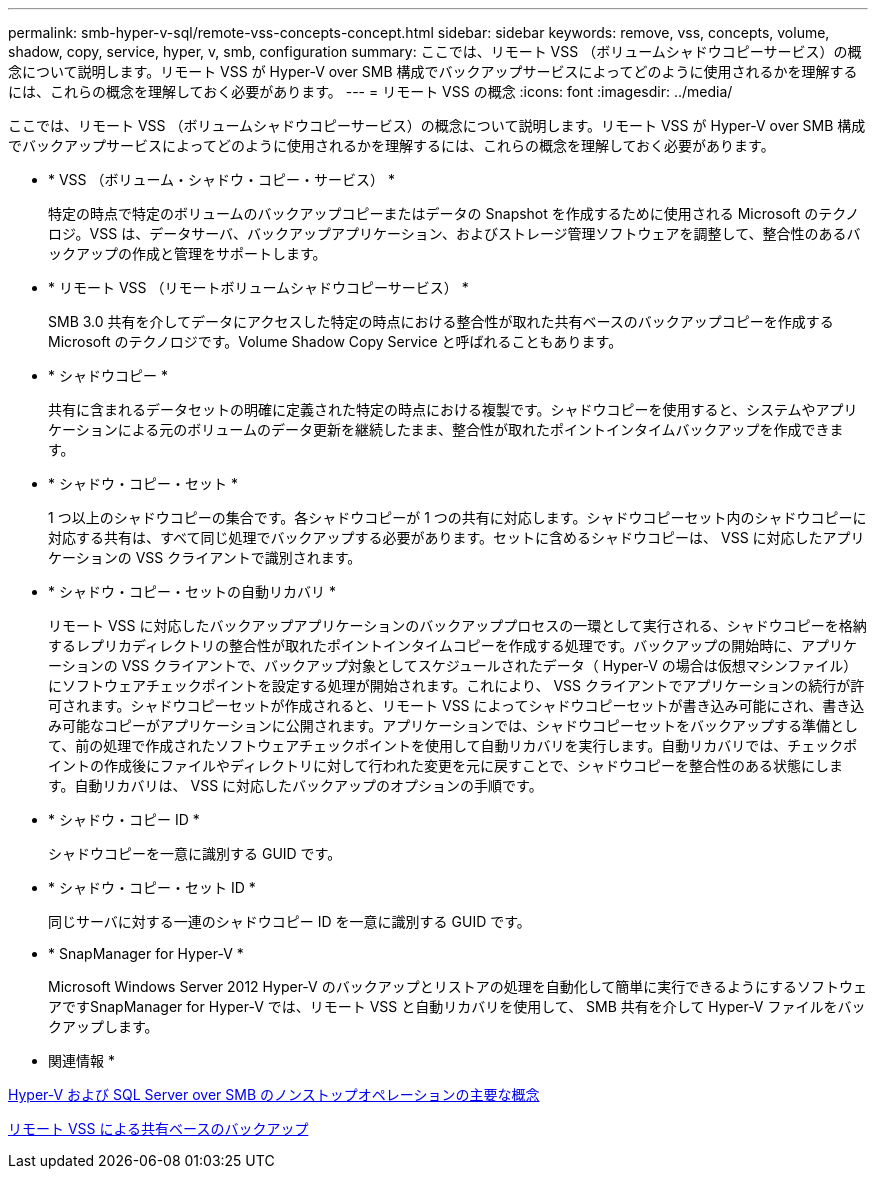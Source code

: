 ---
permalink: smb-hyper-v-sql/remote-vss-concepts-concept.html 
sidebar: sidebar 
keywords: remove, vss, concepts, volume, shadow, copy, service, hyper, v, smb, configuration 
summary: ここでは、リモート VSS （ボリュームシャドウコピーサービス）の概念について説明します。リモート VSS が Hyper-V over SMB 構成でバックアップサービスによってどのように使用されるかを理解するには、これらの概念を理解しておく必要があります。 
---
= リモート VSS の概念
:icons: font
:imagesdir: ../media/


[role="lead"]
ここでは、リモート VSS （ボリュームシャドウコピーサービス）の概念について説明します。リモート VSS が Hyper-V over SMB 構成でバックアップサービスによってどのように使用されるかを理解するには、これらの概念を理解しておく必要があります。

* * VSS （ボリューム・シャドウ・コピー・サービス） *
+
特定の時点で特定のボリュームのバックアップコピーまたはデータの Snapshot を作成するために使用される Microsoft のテクノロジ。VSS は、データサーバ、バックアップアプリケーション、およびストレージ管理ソフトウェアを調整して、整合性のあるバックアップの作成と管理をサポートします。

* * リモート VSS （リモートボリュームシャドウコピーサービス） *
+
SMB 3.0 共有を介してデータにアクセスした特定の時点における整合性が取れた共有ベースのバックアップコピーを作成する Microsoft のテクノロジです。Volume Shadow Copy Service と呼ばれることもあります。

* * シャドウコピー *
+
共有に含まれるデータセットの明確に定義された特定の時点における複製です。シャドウコピーを使用すると、システムやアプリケーションによる元のボリュームのデータ更新を継続したまま、整合性が取れたポイントインタイムバックアップを作成できます。

* * シャドウ・コピー・セット *
+
1 つ以上のシャドウコピーの集合です。各シャドウコピーが 1 つの共有に対応します。シャドウコピーセット内のシャドウコピーに対応する共有は、すべて同じ処理でバックアップする必要があります。セットに含めるシャドウコピーは、 VSS に対応したアプリケーションの VSS クライアントで識別されます。

* * シャドウ・コピー・セットの自動リカバリ *
+
リモート VSS に対応したバックアップアプリケーションのバックアッププロセスの一環として実行される、シャドウコピーを格納するレプリカディレクトリの整合性が取れたポイントインタイムコピーを作成する処理です。バックアップの開始時に、アプリケーションの VSS クライアントで、バックアップ対象としてスケジュールされたデータ（ Hyper-V の場合は仮想マシンファイル）にソフトウェアチェックポイントを設定する処理が開始されます。これにより、 VSS クライアントでアプリケーションの続行が許可されます。シャドウコピーセットが作成されると、リモート VSS によってシャドウコピーセットが書き込み可能にされ、書き込み可能なコピーがアプリケーションに公開されます。アプリケーションでは、シャドウコピーセットをバックアップする準備として、前の処理で作成されたソフトウェアチェックポイントを使用して自動リカバリを実行します。自動リカバリでは、チェックポイントの作成後にファイルやディレクトリに対して行われた変更を元に戻すことで、シャドウコピーを整合性のある状態にします。自動リカバリは、 VSS に対応したバックアップのオプションの手順です。

* * シャドウ・コピー ID *
+
シャドウコピーを一意に識別する GUID です。

* * シャドウ・コピー・セット ID *
+
同じサーバに対する一連のシャドウコピー ID を一意に識別する GUID です。

* * SnapManager for Hyper-V *
+
Microsoft Windows Server 2012 Hyper-V のバックアップとリストアの処理を自動化して簡単に実行できるようにするソフトウェアですSnapManager for Hyper-V では、リモート VSS と自動リカバリを使用して、 SMB 共有を介して Hyper-V ファイルをバックアップします。



* 関連情報 *

xref:nondisruptive-operations-glossary-concept.adoc[Hyper-V および SQL Server over SMB のノンストップオペレーションの主要な概念]

xref:share-based-backups-remote-vss-concept.adoc[リモート VSS による共有ベースのバックアップ]
